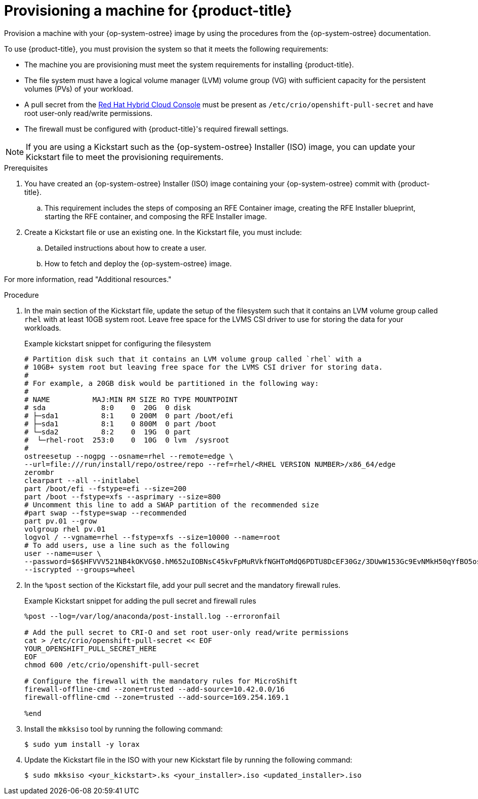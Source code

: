 // Module included in the following assemblies:
//
// microshift/microshift-embed-into-rpm-ostree.adoc

:_mod-docs-content-type: PROCEDURE
[id="provisioning-a-machine_{context}"]
= Provisioning a machine for {product-title}

Provision a machine with your {op-system-ostree} image by using the procedures from the {op-system-ostree} documentation.

To use {product-title}, you must provision the system so that it meets the following requirements:

* The machine you are provisioning must meet the system requirements for installing {product-title}.
* The file system must have a logical volume manager (LVM) volume group (VG) with sufficient capacity for the persistent volumes (PVs) of your workload.
* A pull secret from the https://console.redhat.com/openshift/install/pull-secret[Red Hat Hybrid Cloud Console] must be present as `/etc/crio/openshift-pull-secret` and have root user-only read/write permissions.
* The firewall must be configured with {product-title}'s required firewall settings.

[NOTE]
====
If you are using a Kickstart such as the {op-system-ostree} Installer (ISO) image, you can update your Kickstart file to meet the provisioning requirements.
====

.Prerequisites

. You have created an {op-system-ostree} Installer (ISO) image containing your {op-system-ostree} commit with {product-title}.
.. This requirement includes the steps of composing an RFE Container image, creating the RFE Installer blueprint, starting the RFE container, and composing the RFE Installer image.
. Create a Kickstart file or use an existing one. In the Kickstart file, you must include:
.. Detailed instructions about how to create a user.
.. How to fetch and deploy the {op-system-ostree} image.

For more information, read "Additional resources."

.Procedure

. In the main section of the Kickstart file, update the setup of the filesystem such that it contains an LVM volume group called `rhel` with at least 10GB system root. Leave free space for the LVMS CSI driver to use for storing the data for your workloads.
+
.Example kickstart snippet for configuring the filesystem
+
[source,text]
----
# Partition disk such that it contains an LVM volume group called `rhel` with a
# 10GB+ system root but leaving free space for the LVMS CSI driver for storing data.
#
# For example, a 20GB disk would be partitioned in the following way:
#
# NAME          MAJ:MIN RM SIZE RO TYPE MOUNTPOINT
# sda             8:0    0  20G  0 disk
# ├─sda1          8:1    0 200M  0 part /boot/efi
# ├─sda1          8:1    0 800M  0 part /boot
# └─sda2          8:2    0  19G  0 part
#  └─rhel-root  253:0    0  10G  0 lvm  /sysroot
#
ostreesetup --nogpg --osname=rhel --remote=edge \
--url=file:///run/install/repo/ostree/repo --ref=rhel/<RHEL VERSION NUMBER>/x86_64/edge
zerombr
clearpart --all --initlabel
part /boot/efi --fstype=efi --size=200
part /boot --fstype=xfs --asprimary --size=800
# Uncomment this line to add a SWAP partition of the recommended size
#part swap --fstype=swap --recommended
part pv.01 --grow
volgroup rhel pv.01
logvol / --vgname=rhel --fstype=xfs --size=10000 --name=root
# To add users, use a line such as the following
user --name=user \
--password=$6$HFVVV521NB4kOKVG$0.hM652uIOBNsC45kvFpMuRVkfNGHToMdQ6PDTU8DcEF30Gz/3DUwW153Gc9EvNMkH50qYfBO5os/FJsXTLLt. \
--iscrypted --groups=wheel
----

. In the `%post` section of the Kickstart file, add your pull secret and the mandatory firewall rules.
+
.Example Kickstart snippet for adding the pull secret and firewall rules

[source,terminal]
----
%post --log=/var/log/anaconda/post-install.log --erroronfail

# Add the pull secret to CRI-O and set root user-only read/write permissions
cat > /etc/crio/openshift-pull-secret << EOF
YOUR_OPENSHIFT_PULL_SECRET_HERE
EOF
chmod 600 /etc/crio/openshift-pull-secret

# Configure the firewall with the mandatory rules for MicroShift
firewall-offline-cmd --zone=trusted --add-source=10.42.0.0/16
firewall-offline-cmd --zone=trusted --add-source=169.254.169.1

%end
----

. Install the `mkksiso` tool by running the following command:
+
[source,terminal]
----
$ sudo yum install -y lorax
----

. Update the Kickstart file in the ISO with your new Kickstart file by running the following command:
+
[source,terminal]
----
$ sudo mkksiso <your_kickstart>.ks <your_installer>.iso <updated_installer>.iso
----
